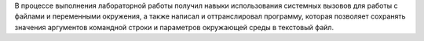 .. Выводы

В процессе выполнения лабораторной работы получил навыки использования системных вызовов для работы с файлами и переменными окружения, а также написал и оттранслировал программу, которая позволяет сохранять значения аргументов командной строки и параметров окружающей среды в текстовый файл.